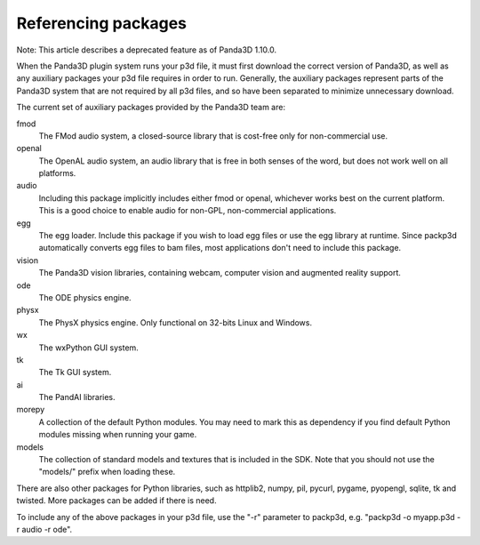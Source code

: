 .. _referencing-packages:

Referencing packages
====================

Note: This article describes a deprecated feature as of Panda3D 1.10.0.

When the Panda3D plugin system runs your p3d file, it must first download the
correct version of Panda3D, as well as any auxiliary packages your p3d file
requires in order to run. Generally, the auxiliary packages represent parts of
the Panda3D system that are not required by all p3d files, and so have been
separated to minimize unnecessary download.

The current set of auxiliary packages provided by the Panda3D team are:

fmod
   The FMod audio system, a closed-source library that is cost-free only for
   non-commercial use.
openal
   The OpenAL audio system, an audio library that is free in both senses of
   the word, but does not work well on all platforms.
audio
   Including this package implicitly includes either fmod or openal, whichever
   works best on the current platform. This is a good choice to enable audio
   for non-GPL, non-commercial applications.
egg
   The egg loader. Include this package if you wish to load egg files or use
   the egg library at runtime. Since packp3d automatically converts egg files
   to bam files, most applications don't need to include this package.
vision
   The Panda3D vision libraries, containing webcam, computer vision and
   augmented reality support.
ode
   The ODE physics engine.
physx
   The PhysX physics engine. Only functional on 32-bits Linux and Windows.
wx
   The wxPython GUI system.
tk
   The Tk GUI system.
ai
   The PandAI libraries.
morepy
   A collection of the default Python modules. You may need to mark this as
   dependency if you find default Python modules missing when running your
   game.
models
   The collection of standard models and textures that is included in the SDK.
   Note that you should not use the "models/" prefix when loading these.

There are also other packages for Python libraries, such as httplib2, numpy,
pil, pycurl, pygame, pyopengl, sqlite, tk and twisted. More packages can be
added if there is need.

To include any of the above packages in your p3d file, use the "-r" parameter
to packp3d, e.g. "packp3d -o myapp.p3d -r audio -r ode".
